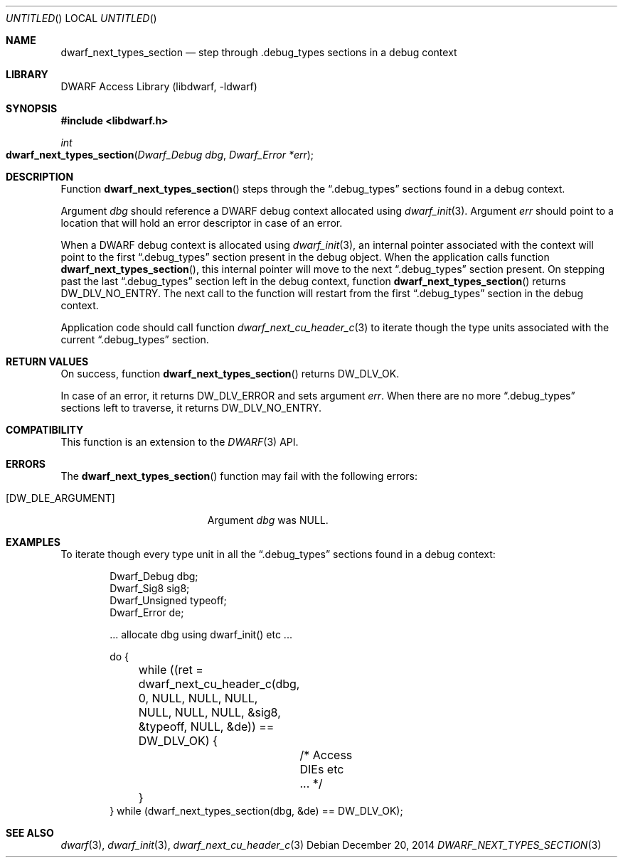 .\" Copyright (c) 2014 Kai Wang
.\" All rights reserved.
.\"
.\" Redistribution and use in source and binary forms, with or without
.\" modification, are permitted provided that the following conditions
.\" are met:
.\" 1. Redistributions of source code must retain the above copyright
.\"    notice, this list of conditions and the following disclaimer.
.\" 2. Redistributions in binary form must reproduce the above copyright
.\"    notice, this list of conditions and the following disclaimer in the
.\"    documentation and/or other materials provided with the distribution.
.\"
.\" THIS SOFTWARE IS PROVIDED BY THE AUTHOR AND CONTRIBUTORS ``AS IS'' AND
.\" ANY EXPRESS OR IMPLIED WARRANTIES, INCLUDING, BUT NOT LIMITED TO, THE
.\" IMPLIED WARRANTIES OF MERCHANTABILITY AND FITNESS FOR A PARTICULAR PURPOSE
.\" ARE DISCLAIMED.  IN NO EVENT SHALL THE AUTHOR OR CONTRIBUTORS BE LIABLE
.\" FOR ANY DIRECT, INDIRECT, INCIDENTAL, SPECIAL, EXEMPLARY, OR CONSEQUENTIAL
.\" DAMAGES (INCLUDING, BUT NOT LIMITED TO, PROCUREMENT OF SUBSTITUTE GOODS
.\" OR SERVICES; LOSS OF USE, DATA, OR PROFITS; OR BUSINESS INTERRUPTION)
.\" HOWEVER CAUSED AND ON ANY THEORY OF LIABILITY, WHETHER IN CONTRACT, STRICT
.\" LIABILITY, OR TORT (INCLUDING NEGLIGENCE OR OTHERWISE) ARISING IN ANY WAY
.\" OUT OF THE USE OF THIS SOFTWARE, EVEN IF ADVISED OF THE POSSIBILITY OF
.\" SUCH DAMAGE.
.\"
.\" $Id: dwarf_next_types_section.3 3116 2014-12-20 18:26:55Z jkoshy $
.\"
.Dd December 20, 2014
.Os
.Dt DWARF_NEXT_TYPES_SECTION 3
.Sh NAME
.Nm dwarf_next_types_section
.Nd step through .debug_types sections in a debug context
.Sh LIBRARY
.Lb libdwarf
.Sh SYNOPSIS
.In libdwarf.h
.Ft int
.Fo dwarf_next_types_section
.Fa "Dwarf_Debug dbg"
.Fa "Dwarf_Error *err"
.Fc
.Sh DESCRIPTION
Function
.Fn dwarf_next_types_section
steps through the
.Dq \&.debug_types
sections found in a debug context.
.Pp
Argument
.Ar dbg
should reference a DWARF debug context allocated using
.Xr dwarf_init 3 .
Argument
.Ar err
should point to a location that will hold an error descriptor in case
of an error.
.Pp
When a DWARF debug context is allocated using
.Xr dwarf_init 3 ,
an internal pointer associated with the context will point to the
first
.Dq \&.debug_types
section present in the debug object.
When the application calls function
.Fn dwarf_next_types_section ,
this internal pointer will move to the next
.Dq \&.debug_types
section present.
On stepping past the last
.Dq \&.debug_types
section left in the debug context, function
.Fn dwarf_next_types_section
returns
.Dv DW_DLV_NO_ENTRY .
The next call to the function will restart from the first
.Dq \&.debug_types
section in the debug context.
.Pp
Application code should call function
.Xr dwarf_next_cu_header_c 3
to iterate though the type units associated with the current
.Dq \&.debug_types
section.
.Sh RETURN VALUES
On success, function
.Fn dwarf_next_types_section
returns
.Dv DW_DLV_OK .
.Pp
In case of an error, it returns
.Dv DW_DLV_ERROR
and sets argument
.Ar err .
When there are no more
.Dq \&.debug_types
sections left to traverse, it returns
.Dv DW_DLV_NO_ENTRY .
.Sh COMPATIBILITY
This function is an extension to the
.Xr DWARF 3
API.
.Sh ERRORS
The
.Fn dwarf_next_types_section
function may fail with the following errors:
.Bl -tag -width ".Bq Er DW_DLE_ARGUMENT"
.It Bq Er DW_DLE_ARGUMENT
Argument
.Va dbg
was NULL.
.El
.Sh EXAMPLES
To iterate though every type unit in all the
.Dq \&.debug_types
sections found in a debug context:
.Bd -literal -offset indent
Dwarf_Debug dbg;
Dwarf_Sig8 sig8;
Dwarf_Unsigned typeoff;
Dwarf_Error de;

\&... allocate dbg using dwarf_init() etc ...

do {
	while ((ret = dwarf_next_cu_header_c(dbg, 0, NULL, NULL, NULL,
	    NULL, NULL, NULL, &sig8, &typeoff, NULL, &de)) == DW_DLV_OK) {
		/* Access DIEs etc ... */
	}
} while (dwarf_next_types_section(dbg, &de) == DW_DLV_OK);
.Ed
.Sh SEE ALSO
.Xr dwarf 3 ,
.Xr dwarf_init 3 ,
.Xr dwarf_next_cu_header_c 3
